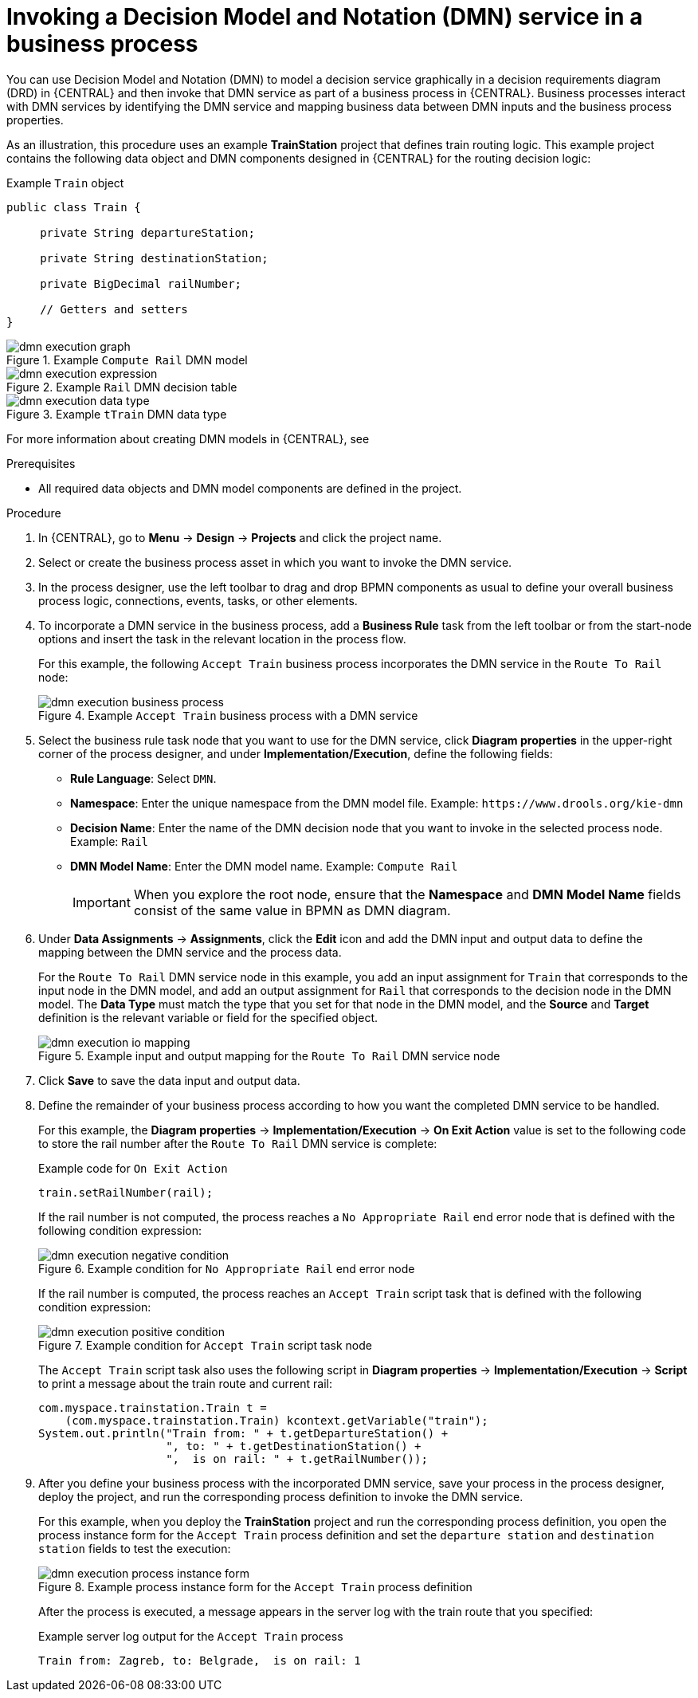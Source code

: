 [id='dmn-execution-business-process']
= Invoking a Decision Model and Notation (DMN) service in a business process

You can use Decision Model and Notation (DMN) to model a decision service graphically in a decision requirements diagram (DRD) in {CENTRAL} and then invoke that DMN service as part of a business process in {CENTRAL}. Business processes interact with DMN services by identifying the DMN service and mapping business data between DMN inputs and the business process properties.

As an illustration, this procedure uses an example *TrainStation* project that defines train routing logic. This example project contains the following data object and DMN components designed in {CENTRAL} for the routing decision logic:

.Example `Train` object
[source,java,align="center"]
----
public class Train {

     private String departureStation;

     private String destinationStation;

     private BigDecimal railNumber;

     // Getters and setters
}
----

.Example `Compute Rail` DMN model
image::dmn/dmn-execution-graph.png[]

.Example `Rail` DMN decision table
image::dmn/dmn-execution-expression.png[]

.Example `tTrain` DMN data type
image::dmn/dmn-execution-data-type.png[]

For more information about creating DMN models in {CENTRAL}, see
ifdef::PAM[]
{URL_DEVELOPING_DECISION_SERVICES}#assembly-dmn-models[_{DMN_MODELS}_].
endif::[]
ifdef::JBPM[]
https://docs.jboss.org/drools/release/latestFinal/drools-docs/html_single/#drools.DMN[Decision Model and Notation (DMN)] in the {PRODUCT_DROOLS} documentation.
endif::[]

.Prerequisites
* All required data objects and DMN model components are defined in the project.

.Procedure
. In {CENTRAL}, go to *Menu* -> *Design* -> *Projects* and click the project name.
. Select or create the business process asset in which you want to invoke the DMN service.
. In the process designer, use the left toolbar to drag and drop BPMN components as usual to define your overall business process logic, connections, events, tasks, or other elements.
. To incorporate a DMN service in the business process, add a *Business Rule* task from the left toolbar or from the start-node options and insert the task in the relevant location in the process flow.
+
--
For this example, the following `Accept Train` business process incorporates the DMN service in the `Route To Rail` node:

.Example `Accept Train` business process with a DMN service
image::dmn/dmn-execution-business-process.png[]
--
. Select the business rule task node that you want to use for the DMN service, click *Diagram properties* in the upper-right corner of the process designer, and under *Implementation/Execution*, define the following fields:
* *Rule Language*: Select `DMN`.
* *Namespace*: Enter the unique namespace from the DMN model file. Example: `\https://www.drools.org/kie-dmn`
* *Decision Name*: Enter the name of the DMN decision node that you want to invoke in the selected process node. Example: `Rail`
* *DMN Model Name*: Enter the DMN model name. Example: `Compute Rail`
+
IMPORTANT: When you explore the root node, ensure that the *Namespace* and *DMN Model Name* fields consist of the same value in BPMN as DMN diagram. 

. Under *Data Assignments* -> *Assignments*, click the *Edit* icon and add the DMN input and output data to define the mapping between the DMN service and the process data.
+
--
For the `Route To Rail` DMN service node in this example, you add an input assignment for `Train` that corresponds to the input node in the DMN model, and add an output assignment for `Rail` that corresponds to the decision node in the DMN model. The *Data Type* must match the type that you set for that node in the DMN model, and the *Source* and *Target* definition is the relevant variable or field for the specified object.

.Example input and output mapping for the `Route To Rail` DMN service node
image::dmn/dmn-execution-io-mapping.png[]
--
. Click *Save* to save the data input and output data.
. Define the remainder of your business process according to how you want the completed DMN service to be handled.
+
--
For this example, the *Diagram properties* -> *Implementation/Execution* -> *On Exit Action* value is set to the following code to store the rail number after the `Route To Rail` DMN service is complete:

.Example code for `On Exit Action`
[source,java]
----
train.setRailNumber(rail);
----

If the rail number is not computed, the process reaches a `No Appropriate Rail` end error node that is defined with the following condition expression:

.Example condition for `No Appropriate Rail` end error node
image::dmn/dmn-execution-negative-condition.png[]

If the rail number is computed, the process reaches an `Accept Train` script task that is defined with the following condition expression:

.Example condition for `Accept Train` script task node
image::dmn/dmn-execution-positive-condition.png[]

The `Accept Train` script task also uses the following script in *Diagram properties* -> *Implementation/Execution* -> *Script* to print a message about the train route and current rail:

[source,java]
----
com.myspace.trainstation.Train t =
    (com.myspace.trainstation.Train) kcontext.getVariable("train");
System.out.println("Train from: " + t.getDepartureStation() +
                   ", to: " + t.getDestinationStation() +
                   ",  is on rail: " + t.getRailNumber());
----
--
. After you define your business process with the incorporated DMN service, save your process in the process designer, deploy the project, and run the corresponding process definition to invoke the DMN service.
+
--
For this example, when you deploy the *TrainStation* project and run the corresponding process definition, you open the process instance form for the `Accept Train` process definition and set the `departure station` and `destination station` fields to test the execution:

.Example process instance form for the `Accept Train` process definition
image::dmn/dmn-execution-process-instance-form.png[]

After the process is executed, a message appears in the server log with the train route that you specified:

.Example server log output for the `Accept Train` process
[source]
----
Train from: Zagreb, to: Belgrade,  is on rail: 1
----
--
